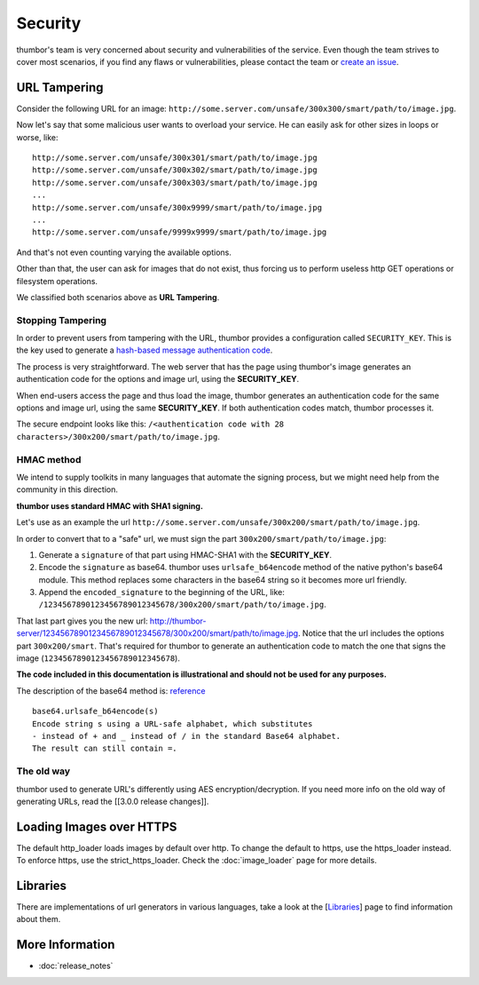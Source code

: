 Security
========

thumbor's team is very concerned about security and vulnerabilities of
the service. Even though the team strives to cover most scenarios, if
you find any flaws or vulnerabilities, please contact the team or
`create an issue <https://github.com/thumbor/thumbor/issues>`__.

URL Tampering
-------------

Consider the following URL for an image:
``http://some.server.com/unsafe/300x300/smart/path/to/image.jpg``.

Now let's say that some malicious user wants to overload your service.
He can easily ask for other sizes in loops or worse, like:

::

    http://some.server.com/unsafe/300x301/smart/path/to/image.jpg
    http://some.server.com/unsafe/300x302/smart/path/to/image.jpg
    http://some.server.com/unsafe/300x303/smart/path/to/image.jpg
    ...
    http://some.server.com/unsafe/300x9999/smart/path/to/image.jpg
    ...
    http://some.server.com/unsafe/9999x9999/smart/path/to/image.jpg

And that's not even counting varying the available options.

Other than that, the user can ask for images that do not exist, thus
forcing us to perform useless http GET operations or filesystem
operations.

We classified both scenarios above as **URL Tampering**.

Stopping Tampering
~~~~~~~~~~~~~~~~~~

In order to prevent users from tampering with the URL, thumbor provides
a configuration called ``SECURITY_KEY``. This is the key used to
generate a `hash-based message authentication
code <http://en.wikipedia.org/wiki/Hash-based_message_authentication_code>`__.

The process is very straightforward. The web server that has the page
using thumbor's image generates an authentication code for the options
and image url, using the **SECURITY\_KEY**.

When end-users access the page and thus load the image, thumbor
generates an authentication code for the same options and image url,
using the same **SECURITY\_KEY**. If both authentication codes match,
thumbor processes it.

The secure endpoint looks like this:
``/<authentication code with 28 characters>/300x200/smart/path/to/image.jpg``.

HMAC method
~~~~~~~~~~~

We intend to supply toolkits in many languages that automate the signing
process, but we might need help from the community in this direction.

**thumbor uses standard HMAC with SHA1 signing.**

Let's use as an example the url
``http://some.server.com/unsafe/300x200/smart/path/to/image.jpg``.

In order to convert that to a "safe" url, we must sign the part
``300x200/smart/path/to/image.jpg``:

1. Generate a ``signature`` of that part using HMAC-SHA1 with the
   **SECURITY\_KEY**.
2. Encode the ``signature`` as base64. thumbor uses
   ``urlsafe_b64encode`` method of the native python's base64 module.
   This method replaces some characters in the base64 string so it
   becomes more url friendly.
3. Append the ``encoded_signature`` to the beginning of the URL, like:
   ``/1234567890123456789012345678/300x200/smart/path/to/image.jpg``.

That last part gives you the new url:
http://thumbor-server/1234567890123456789012345678/300x200/smart/path/to/image.jpg.
Notice that the url includes the options part ``300x200/smart``. That's
required for thumbor to generate an authentication code to match the one
that signs the image (``1234567890123456789012345678``).

**The code included in this documentation is illustrational and should
not be used for any purposes.**

The description of the base64 method is:
`reference <http://docs.python.org/library/base64.html>`__

::

    base64.urlsafe_b64encode(s)
    Encode string s using a URL-safe alphabet, which substitutes 
    - instead of + and _ instead of / in the standard Base64 alphabet. 
    The result can still contain =.

The old way
~~~~~~~~~~~

thumbor used to generate URL's differently using AES
encryption/decryption. If you need more info on the old way of
generating URLs, read the [[3.0.0 release changes]].

Loading Images over HTTPS
-------------------------

The default http_loader loads images by default over http. To change the
default to https, use the https_loader instead. To enforce https, use the
strict_https_loader. Check the :doc:`image_loader` page for more details.

Libraries
---------

There are implementations of url generators in various languages, take a
look at the [`Libraries <#libraries>`__\ ] page to find information
about them.

More Information
----------------

-  :doc:`release_notes`

